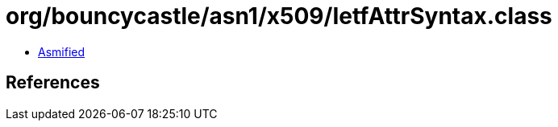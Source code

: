 = org/bouncycastle/asn1/x509/IetfAttrSyntax.class

 - link:IetfAttrSyntax-asmified.java[Asmified]

== References


